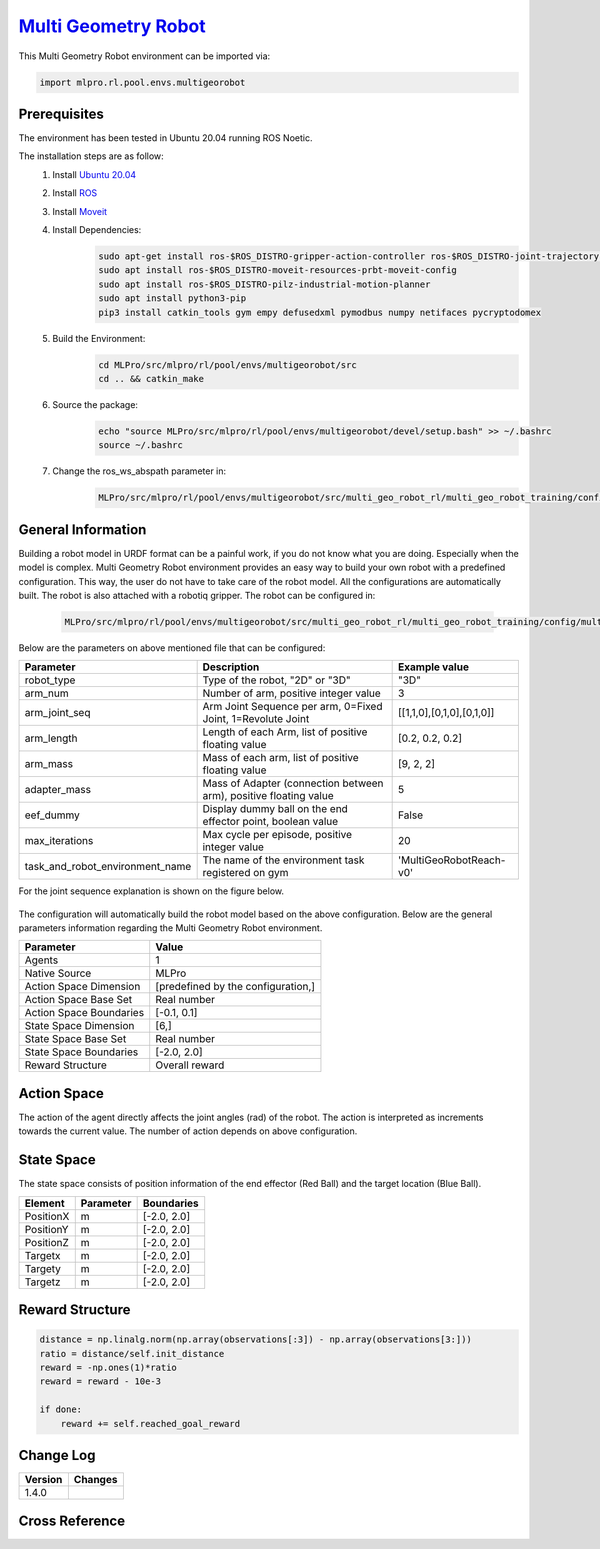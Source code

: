 `Multi Geometry Robot <https://github.com/fhswf/MLPro/blob/main/src/mlpro/rl/pool/envs/multigeorobot.py>`_
^^^^^^^^^^^^^^^^^^^^^^^^^^^^^^^^^^^^^^^^^^^^^^^^^^^^^^^^^^^^^^^^^^^^^^^^^^^^^^^^^^^^^^^^^^^^^^^^^^^^^^^^^^^^^^^^^^^^^^^^^^^^
.. image:: images/multigeo_overview.png
    :width: 600
        
        
This Multi Geometry Robot environment can be imported via:

.. code-block:: python

    import mlpro.rl.pool.envs.multigeorobot

Prerequisites
=============
The environment has been tested in Ubuntu 20.04 running ROS Noetic. 

The installation steps are as follow:
    1. Install `Ubuntu 20.04 <https://releases.ubuntu.com/20.04/>`_
    2. Install `ROS <http://wiki.ros.org/noetic/Installation/Ubuntu>`_
    3. Install `Moveit <https://moveit.ros.org/install/>`_
    4. Install Dependencies:
        .. code-block:: bash
            
            sudo apt-get install ros-$ROS_DISTRO-gripper-action-controller ros-$ROS_DISTRO-joint-trajectory-controller
            sudo apt install ros-$ROS_DISTRO-moveit-resources-prbt-moveit-config
            sudo apt install ros-$ROS_DISTRO-pilz-industrial-motion-planner
            sudo apt install python3-pip
            pip3 install catkin_tools gym empy defusedxml pymodbus numpy netifaces pycryptodomex
            
    5. Build the Environment:
        .. code-block:: bash
    
            cd MLPro/src/mlpro/rl/pool/envs/multigeorobot/src
            cd .. && catkin_make
    
    6. Source the package:
        .. code-block:: bash
        
            echo "source MLPro/src/mlpro/rl/pool/envs/multigeorobot/devel/setup.bash" >> ~/.bashrc
            source ~/.bashrc
    7. Change the ros_ws_abspath parameter in:
        .. code-block:: bash
        
            MLPro/src/mlpro/rl/pool/envs/multigeorobot/src/multi_geo_robot_rl/multi_geo_robot_training/config/multi_geo_robot.yaml
            
  
General Information
===================

Building a robot model in URDF format can be a painful work, if you do not know what you are doing. Especially when the model is complex.
Multi Geometry Robot environment provides an easy way to build your own robot with a predefined configuration. 
This way, the user do not have to take care of the robot model. All the configurations are automatically built. The robot is also attached with a robotiq
gripper.
The robot can be configured in:
    .. code-block:: bash
    
        MLPro/src/mlpro/rl/pool/envs/multigeorobot/src/multi_geo_robot_rl/multi_geo_robot_training/config/multi_geo_robot.yaml

Below are the parameters on above mentioned file that can be configured:

+------------------------------------+-------------------------------------------------------------------+----------------------------+
|         Parameter                  |                 Description                                       |  Example value             |
+====================================+===================================================================+============================+
| robot_type                         | Type of the robot, "2D" or "3D"                                   |      "3D"                  |
+------------------------------------+-------------------------------------------------------------------+----------------------------+
| arm_num                            | Number of arm, positive integer value                             |      3                     |
+------------------------------------+-------------------------------------------------------------------+----------------------------+
| arm_joint_seq                      | Arm Joint Sequence per arm, 0=Fixed Joint, 1=Revolute Joint       | [[1,1,0],[0,1,0],[0,1,0]]  |
+------------------------------------+-------------------------------------------------------------------+----------------------------+
| arm_length                         | Length of each Arm, list of positive floating value               | [0.2, 0.2, 0.2]            |
+------------------------------------+-------------------------------------------------------------------+----------------------------+
| arm_mass                           | Mass of each arm, list of positive floating value                 | [9, 2, 2]                  |
+------------------------------------+-------------------------------------------------------------------+----------------------------+
| adapter_mass                       | Mass of Adapter (connection between arm), positive floating value |        5                   |
+------------------------------------+-------------------------------------------------------------------+----------------------------+
| eef_dummy                          | Display dummy ball on the end effector point, boolean value       | False                      |
+------------------------------------+-------------------------------------------------------------------+----------------------------+
| max_iterations                     | Max cycle per episode, positive integer value                     |   20                       |
+------------------------------------+-------------------------------------------------------------------+----------------------------+
| task_and_robot_environment_name    | The name of the environment task registered on gym                |  'MultiGeoRobotReach-v0'   |
+------------------------------------+-------------------------------------------------------------------+----------------------------+

For the joint sequence explanation is shown on the figure below.

    .. image:: images/jointseqmultigeo.png
        :align: center
        :width: 400

The configuration will automatically build the robot model based on the above configuration. Below are the general parameters information
regarding the Multi Geometry Robot environment.


+------------------------------------+-------------------------------------------------------+
|         Parameter                  |                         Value                         |
+====================================+=======================================================+
| Agents                             | 1                                                     |
+------------------------------------+-------------------------------------------------------+
| Native Source                      | MLPro                                                 |
+------------------------------------+-------------------------------------------------------+
| Action Space Dimension             | [predefined by the configuration,]                    |
+------------------------------------+-------------------------------------------------------+
| Action Space Base Set              | Real number                                           |
+------------------------------------+-------------------------------------------------------+
| Action Space Boundaries            | [-0.1, 0.1]                                           |
+------------------------------------+-------------------------------------------------------+
| State Space Dimension              | [6,]                                                  |
+------------------------------------+-------------------------------------------------------+
| State Space Base Set               | Real number                                           |
+------------------------------------+-------------------------------------------------------+
| State Space Boundaries             | [-2.0, 2.0]                                           |
+------------------------------------+-------------------------------------------------------+
| Reward Structure                   | Overall reward                                        |
+------------------------------------+-------------------------------------------------------+
  
Action Space
============

The action of the agent directly affects the joint angles (rad) of the robot. The action is 
interpreted as increments towards the current value. The number of action depends on above configuration.

State Space
===========

The state space consists of position information of the end effector (Red Ball) and 
the target location (Blue Ball). 
  
+--------------------+---------------------------------------------+-----------------------+
| Element            | Parameter                                   | Boundaries            |
+====================+=============================================+=======================+
| PositionX          | m                                           | [-2.0, 2.0]           |
+--------------------+---------------------------------------------+-----------------------+
| PositionY          | m                                           | [-2.0, 2.0]           |
+--------------------+---------------------------------------------+-----------------------+
| PositionZ          | m                                           | [-2.0, 2.0]           |
+--------------------+---------------------------------------------+-----------------------+
| Targetx            | m                                           | [-2.0, 2.0]           |
+--------------------+---------------------------------------------+-----------------------+
| Targety            | m                                           | [-2.0, 2.0]           |
+--------------------+---------------------------------------------+-----------------------+
| Targetz            | m                                           | [-2.0, 2.0]           |
+--------------------+---------------------------------------------+-----------------------+


Reward Structure
================

.. code-block:: python
    
    distance = np.linalg.norm(np.array(observations[:3]) - np.array(observations[3:]))
    ratio = distance/self.init_distance
    reward = -np.ones(1)*ratio
    reward = reward - 10e-3

    if done:
        reward += self.reached_goal_reward
  

Change Log
==========
    
+--------------------+---------------------------------------------+
| Version            | Changes                                     |
+====================+=============================================+
| 1.4.0              |                                             |
+--------------------+---------------------------------------------+


Cross Reference
===============